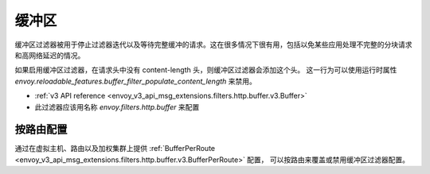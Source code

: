 .. _config_http_filters_buffer:

缓冲区
======

缓冲区过滤器被用于停止过滤器迭代以及等待完整缓冲的请求。这在很多情况下很有用，包括以免某些应用处理不完整的分块请求和高网络延迟的情况。

如果启用缓冲区过滤器，在请求头中没有 content-length 头，则缓冲区过滤器会添加这个头。
这一行为可以使用运行时属性 `envoy.reloadable_features.buffer_filter_populate_content_length` 来禁用。

* :ref:`v3 API reference <envoy_v3_api_msg_extensions.filters.http.buffer.v3.Buffer>`
* 此过滤器应该用名称 *envoy.filters.http.buffer* 来配置

按路由配置
-----------------------

通过在虚拟主机、路由以及加权集群上提供 :ref:`BufferPerRoute <envoy_v3_api_msg_extensions.filters.http.buffer.v3.BufferPerRoute>` 配置，
可以按路由来覆盖或禁用缓冲区过滤器配置。
